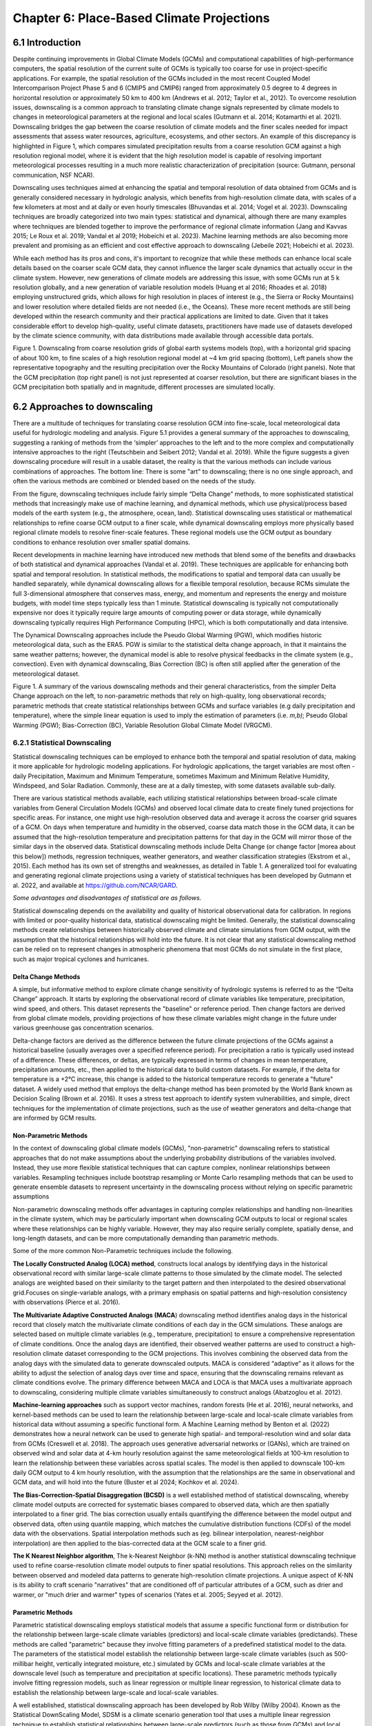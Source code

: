 .. vim: syntax=rst

==========================================
Chapter 6: Place-Based Climate Projections
==========================================

6.1 Introduction
================

Despite continuing improvements in Global Climate Models (GCMs) and
computational capabilities of high-performance computers, the spatial
resolution of the current suite of GCMs is typically too coarse for
use in project-specific applications. For example, the spatial
resolution of the GCMs included in the most recent Coupled Model
Intercomparison Project Phase 5 and 6 (CMIP5 and CMIP6) ranged from
approximately 0.5 degree to 4 degrees in horizontal resolution or
approximately 50 km to 400 km (Andrews et al. 2012; Taylor et al.,
2012). To overcome resolution issues, downscaling is a common approach
to translating climate change signals represented by climate models to
changes in meteorological parameters at the regional and local scales
(Gutmann et al. 2014; Kotamarthi et al. 2021). Downscaling bridges the
gap between the coarse resolution of climate models and the finer scales
needed for impact assessments that assess water resources, agriculture,
ecosystems, and other sectors. An example of this discrepancy is
highlighted in Figure 1, which compares simulated precipitation results
from a coarse resolution GCM against a high resolution regional model,
where it is evident that the high resolution model is capable of
resolving important meteorological processes resulting in a much more
realistic characterization of precipitation (source: Gutmann, personal
communication, NSF NCAR).

Downscaling uses techniques aimed at enhancing the spatial and
temporal resolution of data obtained from GCMs and is generally
considered necessary in hydrologic analysis, which benefits from
high-resolution climate data, with scales of a few kilometers at most
and at daily or even hourly timescales (Bhuvandas et al. 2014;
Vogel et al. 2023). Downscaling techniques are broadly categorized into
two main types: statistical and dynamical, although there are many
examples where techniques are blended together to improve the
performance of regional climate information (Jang and Kavvas 2015; Le
Roux et al. 2019; Vandal et al 2019; Hobeichi et al. 2023). Machine
learning methods are also becoming more prevalent and promising as an
efficient and cost effective approach to downscaling (Jebeile 2021;
Hobeichi et al. 2023).

While each method has its pros and cons, it's important to recognize
that while these methods can enhance local scale details based on the
coarser scale GCM data, they cannot influence the larger scale dynamics
that actually occur in the climate system. However, new generations of
climate models are addressing this issue, with some GCMs run at 5
k resolution globally, and a new generation of variable
resolution models (Huang et al 2016; Rhoades et al. 2018) employing
unstructured grids, which allows for high resolution in places of
interest (e.g., the Sierra or Rocky Mountains) and lower resolution where
detailed fields are not needed (i.e., the Oceans). These more recent
methods are still being developed within the research community
and their practical applications are limited to date. Given that it
takes considerable effort to develop high-quality, useful climate
datasets, practitioners have made use of datasets 
developed by the climate science community, with data distributions
made available through accessible data portals.

|image1|

Figure 1. Downscaling from coarse resolution grids of global earth
systems models (top), with a horizontal grid spacing of about 100 km, to
fine scales of a high resolution regional model at ~4 km grid spacing
(bottom), Left panels show the representative topography and the
resulting precipitation over the Rocky Mountains of Colorado (right
panels). Note that the GCM precipitation (top right panel) is not just
represented at coarser resolution, but there are significant biases in
the GCM precipitation both spatially and in magnitude, different
processes are simulated locally.


6.2 Approaches to downscaling
=============================

There are a multitude of techniques for translating coarse resolution
GCM into fine-scale, local meteorological data useful for
hydrologic modeling and analysis. Figure 5.1 provides a general summary
of the approaches to downscaling, suggesting a ranking of methods from
the ‘simpler’ approaches to the left and to the more complex and
computationally intensive approaches to the right (Teutschbein and
Seibert 2012; Vandal et al. 2019). While the figure suggests a given
downscaling procedure will result in a usable dataset, the reality is
that the various methods can include various combinations of approaches.
The bottom line: There is some "art" to downscaling; there is no one single
approach, and often the various methods are combined or blended based on
the needs of the study.

From the figure, downscaling techniques include fairly simple “Delta
Change” methods, to more sophisticated statistical methods that
increasingly make use of machine learning, and dynamical methods, which 
use physical/process based models of the earth system (e.g., the
atmosphere, ocean, land). Statistical downscaling uses statistical or
mathematical relationships to refine coarse GCM output to a finer scale,
while dynamical downscaling employs more physically based regional
climate models to resolve finer-scale features. These regional models
use the GCM output as boundary conditions to enhance resolution over
smaller spatial domains.

Recent developments in machine learning have introduced new methods that
blend some of the benefits and drawbacks of both statistical and
dynamical approaches (Vandal et al. 2019). These techniques are
applicable for enhancing both spatial and temporal resolution. In
statistical methods, the modifications to spatial and temporal data can
usually be handled separately, while dynamical downscaling allows for a
flexible temporal resolution, because RCMs simulate the full
3-dimensional atmosphere that conserves mass, energy, and momentum and
represents the energy and moisture budgets, with model time steps
typically less than 1 minute. Statistical downscaling is typically not
computationally expensive nor does it typically require large amounts of
computing power or data storage, while dynamically downscaling typically
requires High Performance Computing (HPC), which is both computationally
and data intensive.

The Dynamical Downscaling approaches include the Pseudo Global Warming
(PGW), which modifies historic meteorological data, such as the ERA5.
PGW is similar to the statistical delta change approach, in that it
maintains the same weather patterns; however, the dynamical model is
able to resolve physical feedbacks in the climate system (e.g., convection). Even with dynamical downscaling,
Bias Correction (BC) is often still applied after the generation of the
meteorological dataset.

|image2|

Figure 1. A summary of the various downscaling methods and their general
characteristics, from the simpler Delta Change approach on the left, to
non-parametric methods that rely on high-quality, long observational
records; parametric methods that create statistical relationships
between GCMs and surface variables (e.g daily precipitation and
temperature), where the simple linear equation is used to imply the
estimation of parameters (i.e. *m,b)*; Pseudo Global Warming (PGW);
Bias-Correction (BC), Variable Resolution Global Climate Model (VRGCM).

6.2.1 Statistical Downscaling
-----------------------------

Statistical downscaling techniques can be employed to enhance both the
temporal and spatial resolution of data, making it more applicable for
hydrologic modeling applications. For hydrologic applications, the
target variables are most often - daily Precipitation, Maximum and
Minimum Temperature, sometimes Maximum and Minimum Relative Humidity,
Windspeed, and Solar Radiation. Commonly, these are at a daily timestep,
with some datasets available sub-daily.

There are various statistical methods available, each utilizing
statistical relationships between broad-scale climate variables from
General Circulation Models (GCMs) and observed local climate data to
create finely tuned projections for specific areas. For instance, one
might use high-resolution observed data and average it across the
coarser grid squares of a GCM. On days when temperature and humidity in
the observed, coarse data match those in the GCM data, it can be assumed
that the high-resolution temperature and precipitation patterns for that
day in the GCM will mirror those of the similar days in the observed
data. Statistical downscaling methods include Delta Change (or change
factor [morea about this below]) methods, regression techniques, weather generators, and weather
classification strategies (Ekstrom et al., 2015). Each method has its
own set of strengths and weaknesses, as detailed in Table 1. A
generalized tool for evaluating and generating regional climate
projections using a variety of statistical techniques has been developed
by Gutmann et al. 2022, and available at https://github.com/NCAR/GARD.

*Some advantages and disadvantages of statistical are as follows.*

Statistical downscaling depends on the availability and quality of
historical observational data for calibration. In regions with limited
or poor-quality historical data, statistical downscaling might be
limited. ​Generally, the statistical downscaling methods create relationships between
historically observed climate and climate simulations from GCM output,
with the assumption that the historical relationships will hold into the
future. It is not clear that any statistical downscaling method can be relied on to represent changes in atmospheric phenomena that most GCMs do not simulate in the
first place, such as major tropical cyclones and hurricanes.

Delta Change Methods
^^^^^^^^^^^^^^^^^^^^

A simple, but informative method to explore climate change sensitivity
of hydrologic systems is referred to as the “Delta Change” approach. It
starts by exploring the observational record of climate variables like
temperature, precipitation, wind speed, and others. This dataset
represents the "baseline" or reference period. Then change factors are
derived from global climate models, providing projections of how these
climate variables might change in the future under various greenhouse
gas concentration scenarios.

Delta-change factors are derived as the difference between the future
climate projections of the GCMs against a historical baseline (usually
averages over a specified reference period). For precipitation a ratio
is typically used instead of a difference. These differences, or deltas,
are typically expressed in terms of changes in mean temperature, precipitation
amounts, etc., then applied to the historical data to build custom datasets. For example, if the delta for temperature is a +2°C
increase, this change is added to the historical temperature records to
generate a "future" dataset. A widely used method that employs the
delta-change method has been promoted by the World Bank known as
Decision Scaling (Brown et al. 2016). It uses a stress test approach
to identify system vulnerabilities, and simple, direct techniques for
the implementation of climate projections, such as the use of weather generators and delta-change that are informed by GCM results.

Non-Parametric Methods
^^^^^^^^^^^^^^^^^^^^^^

In the context of downscaling global climate models (GCMs),
"non-parametric" downscaling refers to statistical approaches that do
not make assumptions about the underlying probability distributions of
the variables involved. Instead, they use more flexible statistical
techniques that can capture complex, nonlinear relationships between
variables. Resampling techniques include bootstrap resampling or Monte
Carlo resampling methods that can be used to generate ensemble datasets
to represent uncertainty in the downscaling process without relying on
specific parametric assumptions

Non-parametric downscaling methods offer advantages in capturing complex
relationships and handling non-linearities in the climate system, which
may be particularly important when downscaling GCM outputs to local or
regional scales where these relationships can be highly variable.
However, they may also require serially complete, spatially dense, and
long-length datasets, and can be more computationally demanding than
parametric methods.

Some of the more common Non-Parametric techniques include the following.

**The Locally Constructed Analog (LOCA) method**,  constructs
local analogs by identifying days in the historical observational
record with similar large-scale climate patterns to those simulated
by the climate model. The selected analogs are weighted based on
their similarity to the target pattern and then interpolated to the
desired observational grid.Focuses on single-variable analogs, with a
primary emphasis on spatial patterns and high-resolution consistency
with observations (Pierce et al. 2016).

**The Multivariate Adaptive Constructed Analogs (MACA**) downscaling
method identifies analog days in the historical record that closely
match the multivariate climate conditions of each day in the GCM
simulations. These analogs are selected based on multiple climate
variables (e.g., temperature, precipitation) to ensure a
comprehensive representation of climate conditions. Once the analog
days are identified, their observed weather patterns are used to
construct a high-resolution climate dataset corresponding to the GCM
projections. This involves combining the observed data from the
analog days with the simulated data to generate downscaled outputs.
MACA is considered “adaptive” as it allows for the ability to adjust
the selection of analog days over time and space, ensuring that the
downscaling remains relevant as climate conditions evolve. The
primary difference between MACA and LOCA is that MACA uses a
multivariate approach to downscaling, considering multiple climate
variables simultaneously to construct analogs (Abatzoglou et
al. 2012).

**Machine-learning approaches** such as support vector machines, random
forests (He et al. 2016), neural networks, and kernel-based methods can
be used to learn the relationship between large-scale and local-scale
climate variables from historical data without assuming a specific
functional form. A Machine Learning method by Benton et al. (2022)
demonstrates how a neural network can be used to generate high spatial-
and temporal-resolution wind and solar data from GCMs (Creswell et al.
2018). The approach uses generative adversarial networks or (GANs),
which are trained on observed wind and solar data at 4-km hourly
resolution against the same meteorological fields at 100-km resolution
to learn the relationship between these variables across spatial scales.
The model is then applied to downscale 100-km daily GCM output to 4 km
hourly resolution, with the assumption that the relationships are the
same in observational and GCM data, and will hold into the future
(Buster et al 2024; Kochkov et al. 2024).

**The Bias-Correction-Spatial Disaggregation (BCSD)** is a well
established method of statistical downscaling, whereby climate model
outputs are corrected for systematic biases compared to observed data,
which are then spatially interpolated to a finer grid. The bias
correction usually entails quantifying the difference between the model
output and observed data, often using quantile mapping, which matches
the cumulative distribution functions (CDFs) of the model data with the
observations. Spatial interpolation methods such as (eg. bilinear
interpolation, nearest-neighbor interpolation) are then applied to the
bias-corrected data at the GCM scale to a finer grid.

**The K Nearest Neighbor algorithm**, The k-Nearest Neighbor (k-NN)
method is another statistical downscaling technique used to refine
coarse-resolution climate model outputs to finer spatial resolutions.
This approach relies on the similarity between observed and modeled data
patterns to generate high-resolution climate projections. A unique
aspect of K-NN is its ability to craft scenario "narratives" that are
conditioned off of particular attributes of a GCM, such as drier and
warmer, or "much drier and warmer" types of scenarios (Yates et al.
2005; Seyyed et al. 2012).

Parametric Methods
^^^^^^^^^^^^^^^^^^

Parametric statistical downscaling employs statistical models that
assume a specific functional form or distribution for the relationship
between large-scale climate variables (predictors) and local-scale
climate variables (predictands). These methods are called "parametric"
because they involve fitting parameters of a predefined statistical
model to the data. The parameters of the statistical model establish the
relationship between large-scale climate variables (such as 500-millibar
height, vertically integrated moisture, etc.) simulated by GCMs and
local-scale climate variables at the downscale level (such as
temperature and precipitation at specific locations). These parametric
methods typically involve fitting regression models, such as linear
regression or multiple linear regression, to historical climate data to
establish the relationship between large-scale and local-scale
variables.

A well established, statistical downscaling approach has been developed
by Rob Wilby (Wilby 2004). Known as the Statistical DownScaling Model,
SDSM is a climate scenario generation tool that uses a multiple linear
regression technique to establish statistical relationships between
large-scale predictors (such as those from GCMs) and local climate
variables such as daily precipitation and temperature (predictands). The
tool is available online, well documented in terms of understanding and
implementation, and can be freely downloaded from the SDSM website
(https://sdsm.org.uk/). SDSM has been used globally for various
applications, including water-resource management, flood-risk
assessment, and urban climate studies​.

Table 1. A summary of statistical downscaling approaches, their pros and
cons, and the availability of tools for their applications.

.. csv-table::
   :file: _files/ch6_downscaling_table.csv
   :widths: 25, 25, 25, 25
   :header-rows: 1


6.2.2 Dynamical Downscaling
---------------------------

Dynamical downscaling involves the combined use of both global and
regional climate models (RCMs) to achieve higher spatial resolution and
in some cases temporal resolution, over specific geographic areas.
Traditionally, RCMs ingest outputs from GCMs as boundary
conditions—assuming GCM data to be accurate at the edges of the RCM’s
domain—and provide more detailed regional climate information. While
RCMs can be applied to any location, their high-resolution design makes
them computationally intensive, typically limiting their application to
regions a few thousand kilometers on a side, given sufficient resources.
RCMs offer enhanced flexibility in variable outputs and maintain more
physically consistent results. However, RCM-downscaled outputs can
retain biases from the GCM inputs and may introduce additional
uncertainties. This reality means that RCM inputs are frequently bias
corrected before running the RCM, and RCM outputs commonly require an
additional post-processing step typically in the form of a bias
correction. Nevertheless, RCMs can improve the representation of
fine-scale weather variability influenced by local or micro-climate
conditions, which are crucial for understanding extreme weather events 
that impact hydrologic systems.

.. dropdown:: **The Weather Research Forecast Model (WRF)**

    *The Weather Research Forecast Model (WRF)* - The WRF model is one of
    the most widely used dynamical downscaling tools available for
    conducting Regional Climate Modeling experiments. The WRF model is a
    state of the art mesoscale numerical weather prediction system
    designed for both atmospheric research, operational forecasting
    applications, and more recently, regional climate-change projection
    development, where it is used to downscale ESM outputs to a finer
    resolution, typically on the order of a few kilometers, to study
    regional climate features. This process allows for more detailed
    simulations of local climate processes that GCMs might miss due to
    their coarser grid resolutions.

    The WRF model serves a wide range of meteorological applications
    across scales from tens of meters to thousands of kilometers. The
    effort to develop WRF began in the latter 1990s and was a
    collaborative partnership of the National Center for Atmospheric
    Research (NCAR), the National Oceanic and Atmospheric Administration
    (represented by the National Centers for Environmental Prediction
    (NCEP) and the Earth System Research Laboratory), the U.S. Air Force,
    the Naval Research Laboratory, the University of Oklahoma, and the
    Federal Aviation Administration (FAA).

    WRF can produce simulations based on actual
    atmospheric conditions (i.e., from observations and analyses),
    idealized conditions, and future climate projections driven by ESMs.
    WRF offers operational forecasting a flexible and
    computationally efficient platform, while reflecting recent advances
    in physics, numerics, and data assimilation contributed by developers
    from the expansive research community. WRF is currently in
    operational use at NCEP and other national meteorological centers as
    well as in real-time forecasting configurations at laboratories,
    universities, and companies. WRF has a large worldwide community of
    registered users (a cumulative total of over 57,800 in over 160
    countries as of 2021), and NCAR provides regular workshops and
    tutorials on its use.

    |image3|

    Figure: The Workflow for the WRF Model, used for both an operational
    implementation or a future regional dynamical downscaling experiment.

    This site, https://www.mmm.ucar.edu/models/wrf, provides general
    background information on the WRF Model and its organization and
    offers links to information on user support, code contributions, and
    system administration. For detailed information on model use, updates
    and events, support, code downloads, and documentation, please visit
    the WRF-ARW github users page
    (https://github.com/wrf-model/Users_Guide).

Similar to statistical downscaling, many institutions provide publicly
available dynamically downscaled products. However, these products often
have limitations on the number of years, scenarios, regions, and
variables they cover. The Coordinated Regional Climate Downscaling
Experiment (CORDEX) produced such products, designed to evaluate
regional climate-model performance through a series of experiments,
including generating regional climate projections (Giorgi & Gutowski
2015). Over North America, the NA-CORDEX archive includes many
dynamically downscaled projections (http://www.na-cordex.org). Although
CORDEX data are readily accessible, its primary focus on model
intercomparison means that other dynamically downscaled products might
be better suited for specific regions and applications. In addition,
CORDEX data have historically been relatively coarse in spatial
resolution (>= 25 km) and have not included a bias correction of the
global model data, and thus are not well suited for regional hydrologic
applications, where spatial gradients and their influence on weather and
climate are critical to represent.

Intermediate Complexity Models
^^^^^^^^^^^^^^^^^^^^^^^^^^^^^^

Fully dynamical Global and Regional Climate models are expensive to run,
because they require substantial computation for simulating both
past and future climate. A novel alternative to the full physics models
is what is known as the suite of intermediate complexity models. One such model is
NSF NCAR’s Intermediate Complexity Atmospheric Research (ICAR) model
which is a simplified atmospheric model designed primarily for climate
downscaling and atmospheric sensitivity testing (Gutmann et al. 2016).
ICAR is a quasi-dynamical downscaling approach that uses simplified wind
dynamics to perform high-resolution meteorological simulations 100 to
1000 times faster than a traditional atmospheric model and can therefore
be used to better characterize uncertainty across numerical weather
prediction models and climate models, and in dynamical downscaling
(https://github.com/NCAR/icar).

Pseudo Global Warming
^^^^^^^^^^^^^^^^^^^^^

The PGW approach involves modifying historical weather data with future
climate-change signals derived from global climate models (GCMs) to
simulate specific weather events to represent future climate conditions.
This method allows researchers to isolate the influence of climate change
on weather events by comparing the outcomes of the modified
(pseudo-warmed) simulations against the original historical data with a
shorter simulation time period. However, this method does not permit the
model to project changes in the frequency of large-scale weather
patterns such as atmospheric rivers or tropical cyclones. The PGW
approach can be considered a type of “narrative, what-if, or storyline”
approach, where the climate of the past is assumed to repeat in the
future, but the meteorological fields are perturbed to reflect, for
example, a "warmer and moister environment" (Rhoades et al. 2023). Some
recently innovated tools that can be used to develop PGW datasets are available,
such as those from `Brogli et al. (2023) <https://github.com/Potopoles/PGW4ERA5>`_.

An example of a PGW dataset, which has been developed as a collaboration
between NCAR and USGS Water Mission Area is the CONUS404 (Rasmussen et
al. 2023); a unique, high-resolution hydro-climate dataset appropriate
for forcing hydrological models and conducting meteorological analysis
over the conterminous United States. CONUS404, so named because it
covers the CONterminous United States for over 40 years at 4-km
resolution, was produced by the Weather Research and Forecasting (WRF)
model simulations run by NCAR. The CONUS404 includes 42 years of data
(water years 1980-2021) and the spatial domain extends into Canada and
Mexico, thereby capturing transboundary river basins and covering all
contributing areas for CONUS surface waters.

6.2.3 Variable Resolution GCMs
-------------------------------

|image4|

A new generation of global climate models takes advantage of a refined
mesh that enhances the model’s ability to simulate climate processes
with greater detail and accuracy in regions of interest while
maintaining computational efficiency relative to running the entire
globe at the higher resolution. This approach allows the model to focus
computational resources on specific areas, such as coastlines,
mountainous regions, or areas prone to extreme weather, without
excessively increasing the overall computational cost.

An example of such a model is the U.S. Department of Energy’s, Energy
Exascale Earth System Model ([E3SM] Zhang et al. 2024) model, a
state-of-the-art Earth system model designed to run on exascale
supercomputers. The E3SM model integrates components of the
Earth system, including the atmosphere, ocean, sea ice, and land, to
provide a comprehensive understanding of climate interactions and
feedbacks.

6.2.4 Pre- and Post- Processing of Climate Models
-------------------------------------------------

Bias Correction
^^^^^^^^^^^^^^^

A reality of both GCMs and RCMs is that both are prone to
biases due to our limited ability to represent the true state of the
climate system because our representation of model physics,
parameterizations and initial conditions are imperfect. These biases
can significantly affect the accuracy and reliability of the downscaled
climate projections. To address this, bias-correction techniques are
often employed (Teutschbein and Seibert 2012; Mendez et al. 2020). Bias
correction involves adjusting the model outputs to better match observed
data. There are two primary stages at which bias correction can be
applied: pre-bias correction and post-bias correction.

While dynamical downscaling with regional climate models (RCMs) helps
refine the coarse resolution outputs of GCMs, both GCMs and RCMs are
prone to biases due to imperfections in model physics,
parameterizations, and initial conditions. These biases can
significantly affect the accuracy and reliability of the downscaled
climate projections. Additionally, if a hydrologic model is calibrated
against an observed meteorological dataset, then the climate model
outputs should contain similar statistical attributes, To address this,
bias correction techniques are employed. Bias correction involves
adjusting the model outputs to better match observed data. There are two
primary stages at which bias correction can be applied: pre-bias
correction and post-bias correction.

**Pre-bias correction is applied before the dynamical downscaling
process**. This involves adjusting the outputs of the GCMs before they
are used as boundary conditions for the RCMs. The advantage of pre-bias
correction is that it ensures the inputs fed into the RCMs are already
adjusted for biases, which can lead to more accurate boundary conditions
and potentially more accurate downscaled outputs. This method helps align the large-scale drivers with observed data, which can be
particularly beneficial in regions where the RCMs' performance is highly
sensitive to the accuracy of the boundary conditions. For example, many
GCMs have too much moisture along the west coast of North America. This
results in RCM simulations with snowpacks that are too deep, and as a
result, the snow albedo feedback effect is not simulated correctly, and
the degree to which it affects future air temperature changes is a
function of the bias in the GCM rather than to the true physical
processes (Kim et al. 2020). However, a modest bias correction to the
boundary conditions dramatically improves this representation and
decreases the spread of future projected changes in air temperature. In
other regions, GCM biases have been shown to significantly inhibit the
formation of tropical cyclones, as such the changes in tropical cyclones
can not be simulated accurately without removing the large scale biases
in wind shear and atmospheric stability (Akhter et al. 2023).

**Post-bias correction is applied after the dynamical downscaling
process**. This method adjusts the outputs of the GCNs and
RCMs to match observed data. The main advantage of post-bias correction
is that it directly targets the biases in the high-resolution climate
projections produced by the GCMs and RCMs (Chen et al. 2021). This
approach allows for the correction of biases introduced at both the GCM
and RCM stages. Post-bias correction can be more flexible and targeted,
as it deals directly with the final outputs used for impact
studies and decision-making. Many end-users of climate-change data will 
compare the observed climate to the modeled climate without
removing biases. Such comparisons reveal the bias in the model instead
of the changes of interest. Similarly, threshold-dependent metrics (e.g.,
the number of days with a heat index greater than 100°F) are extremely
sensitive to small biases in the underlying dataset. Finally, if there
is a need to run impact models, such as hydrologic modes which are often 
carefully calibrated to a given observational dataset, it is
important to bias-correct the downscaled data to retain the
underlying statistical properties to maintain consistency with the
hydrologic model calibration. A common approach to bias correction is
quantile mapping, which is a statistical technique used to correct
biases in climate model output by aligning the statistical distribution
of model-simulated variables with observed data. The approach involves
the following steps.

-  Cumulative Distribution Functions (CDFs): The CDF of the climate
   model output is compared to the CDF of the observational data for a
   particular variable (e.g., temperature, precipitation) over a
   historical period.

-  Mapping: A mapping function is created that adjusts the model outputs
   so that their CDF matches the CDF of the observations. This mapping
   can be applied to model projections to correct biases in future
   climate scenarios.

-  Application: The correction is applied to future climate-model
   simulations by transforming the model outputs using the mapping
   function derived from the historical period.

This approach is particularly effective in addressing systematic biases
in climate models, especially for extreme values, by ensuring that the
corrected model outputs better represent the observed climate
distribution.

In summary, both pre- and post-bias correction techniques are essential
for improving the reliability of downscaled climate projections.
Pre-bias correction ensures that the inputs to RCMs are more accurate,
potentially enhancing the overall downscaling process. Post-bias
correction directly addresses the biases in the final high-resolution
outputs, ensuring that the downscaled projections are more aligned with
observed data. The choice between pre- and post-bias correction, or a
combination of both, depends on the specific requirements of the study
and the characteristics of the region and models being used.


6.3 References
==============

Abatzoglou, J. T., & Brown, T. J. (2012). A comparison of
statistical downscaling methods suited for wildfire applications.
*International journal of climatology*, *32*\ (5), 772-780.

Bhuvandas, N., Timbadiya, P. V., Patel, P. L., & Porey, P. D.
(2014). Review of downscaling methods in climate change and their role
in hydrological studies. *Int. J. Environ. Ecol. Geol. Mar. Eng*, *8*,
713-718.

Brogli, R., Heim, C., Mensch, J., Sørland, S. L., & Schär, C.
(2023). The pseudo-global-warming (PGW) approach: methodology, software
package PGW4ERA5 v1. 1, validation, and sensitivity analyses.
Geoscientific Model Development, 16(3), 907-926.

Brown, C., Weatherly, J., Mearns, L., Steinschneider, S., Wi, S., Case, M., Hayden, T., Koster, A., Bukovsky, M. and McCrary, R., 2016. Decision-Scaling: A decision framework for DoD climate risk assessment and adaptation planning. Strategic Environmental Research and Development Program (SERDP).

Buster, G., Benton, B. N., Glaws, A., & King, R. N. (2024).
High-resolution meteorology with climate change impacts from global
climate model data using generative machine learning. *Nature Energy*,
1-13.

He, X., Chaney, N. W., Schleiss, M., & Sheffield, J. (2016).
Spatial downscaling of precipitation using adaptable random forests.
*Water resources research*, *52*\ (10), 8217-8237.

Lorenz, Edward N. (March 1963). `"Deterministic Nonperiodic
Flow" <https://doi.org/10.1175%2F1520-0469%281963%29020%3C0130%3Adnf%3E2.0.co%3B2>`__.
*Journal of the Atmospheric Sciences*. **20** (2): 130–141.

Pinto, James O., Andrew J. Monaghan, Luca Delle Monache, Emilie
Vanvyve, and Daran L. Rife. "Regional assessment of sampling techniques
for more efficient dynamical climate downscaling." Journal of climate
27, no. 4 (2014): 1524-1538.

Kotamarthi, R., Hayhoe, K., Mearns, L. O., Wuebbles, D., &
Jacobs, J. (2021). Dynamical Downscaling. In Downscaling Techniques for
High-Resolution Climate Projections (pp. 64-81). Cambridge University
Press. DOI: 10.1017/9781108601269.005

PRECIS Model Usage for China’s Extreme Temperatures. (2024).
Sustainability, 16(7), 3030. DOI: 10.3390/su16073030

Wilby, R. L., et al. (2004). Statistical downscaling of general
circulation model output: A case study. Climate Research, 27, 211-229.
DOI: 10.3354/cr027211

Hempel, S., Frieler, K., Warszawski, L., Schewe, J., & Piontek,
F. (2013). A trend-preserving bias correction – the ISI-MIP approach.
Earth System Dynamics, 4(2), 219-236. DOI: 10.5194/esd-4-219-2013

Gutmann, E., Barstad, I., Clark, M., Arnold, J., & Rasmussen, R.
(2016). The intermediate complexity atmospheric research model (ICAR).
Journal of Hydrometeorology, 17(3), 957-973.

Kochkov, D., Yuval, J., Langmore, I., Norgaard, P., Smith, J.,
Mooers, G., Klöwer, M., Lottes, J., Rasp, S., Düben, P. and Hatfield,
S., 2024. Neural general circulation models for weather and climate.
Nature, pp.1-7.

Moore, N., & Luo, L. (2021). Dynamical and statistical
downscaling for hydrological predictions. Hydrology and Earth System
Sciences, 25, 1205-1225. DOI: 10.5194/hess-25-1205-2021

Kuswanto, H., et al. (2021). Bias correction methods for climate
impact projections. Journal of Climate, 34(5), 1751-1767. DOI:
10.1175/JCLI-D-20-0506.1

McSweeney, C. F., & Jones, R. G. (2016). The effect of bias
correction on future climate projections. Climatic Change, 134, 635-646.
DOI: 10.1007/s10584-015-1565-3

Pielke, R. A., et al. (2012). Dynamical downscaling: Assessment
of value retained and added using the Regional Atmospheric Modeling
System (RAMS). Journal of Geophysical Research: Atmospheres, 117,
D05127. DOI: 10.1029/2011JD016630

Giorgi, F., & Mearns, L. O. (1999). Introduction to special
section: Regional climate modeling revisited. Journal of Geophysical
Research: Atmospheres, 104(D6), 6335-6352. DOI: 10.1029/98JD02072

Jang, S., & Kavvas, M. L. (2015). Downscaling global climate
simulations to regional scales: statistical downscaling versus dynamical
downscaling. *Journal of Hydrologic Engineering*, *20*\ (1), A4014006.`

Christensen, J. H., & Christensen, O. B. (2003). Severe
summertime flooding in Europe. Nature, 421(6925), 805-806. DOI:
10.1038/421805a

Leung, L. R., & Qian, Y. (2003). The sensitivity of precipitation
and snowpack simulations to model resolution via dynamical downscaling
of GCM output. Journal of Hydrometeorology, 4(6), 1025-1043. DOI:
10.1175/1525-7541(2003)004<1025, >2.0.CO;2

Le Roux, R., Katurji, M., Zawar-Reza, P., Quénol, H., & Sturman,
A. (2018). Comparison of statistical and dynamical downscaling results
from the WRF model. Environmental modelling & software, 100, 67-73.

Laprise, R. (2008). Regional climate modeling. Journal of
Computational Physics, 227(7), 3641-3666. DOI:
10.1016/j.jcp.2006.10.024

Xu, Z., et al. (2020). Regional climate modeling for Australia:
past performance and future projections. Climate Dynamics, 54,
3239-3263. DOI: 10.1007/s00382-020-05152-3

Feser, F., & Barcikowska, M. (2013). The influence of spectral
nudging on typhoon formation and path in regional climate models.
Climate Dynamics, 41, 1025-1045. DOI: 10.1007/s00382-013-1746-x

Di Luca, A., et al. (2013). Comparison of statistical and
dynamical downscaling of precipitation over Australia from a global
climate model. Journal of Geophysical Research: Atmospheres, 118(12),
585-604. DOI: 10.1002/jgrd.50139

Liu, C., et al. (2012). Dynamical downscaling of precipitation
and temperature changes over China using a regional climate model with
two parameterization schemes. Climate Dynamics, 39, 345-365. DOI:
10.1007/s00382-012-1412-5

Torma, C., et al. (2015). On the added value of regional climate
modeling: Does a high-resolution model improve the simulation of
precipitation? Monthly Weather Review, 143(2), 476-496. DOI:
10.1175/MWR-D-14-00034.1

Gao, X. J., et al. (2011). A comparison of downscaling techniques
for producing high-resolution climate projections: application to the
Yellow River basin, China. Climate Research, 47, 197-209. DOI:
10.3354/cr00981

Evans, J. P., & McCabe, M. F. (2013). Effect of model resolution
on a regional climate model simulation over southeast Australia. Climate
Research, 56, 131-145. DOI: 10.3354/cr01152

Teutschbein, C., & Seibert, J. (2012). Bias correction of
regional climate model simulations for hydrological climate-change
impact studies: Review and evaluation of different methods. Journal of
Hydrology, 456-457, 12-29. DOI: 10.1016/j.jhydrol.2012.05.052

Taylor, K. E., Stouffer, R. J., & Meehl, G. A. (2012). An
overview of CMIP5 and the experiment design. *Bulletin of the American
meteorological Society*, *93*\ (4), 485-498.

Andrews, T., Gregory, J. M., Webb, M. J., & Taylor, K. E. (2012).
Forcing, feedbacks and climate sensitivity in CMIP5 coupled
atmosphere‐ocean climate models. *Geophysical research letters*,
*39*\ (9).

Vandal, T., Kodra, E., & Ganguly, A. R. (2019). Intercomparison
of machine learning methods for statistical downscaling: the case of
daily and extreme precipitation. *Theoretical and Applied Climatology*,
*137*, 557-570.

Hobeichi, S., Nishant, N., Shao, Y., Abramowitz, G., Pitman, A.,
Sherwood, S., ... & Green, S. (2023). Using machine learning to cut the
cost of dynamical downscaling. *Earth's Future*, *11*\ (3),
e2022EF003291.

Rhoades, A. M., Ullrich, P. A., & Zarzycki, C. M. (2018).
Projecting 21st century snowpack trends in western USA mountains using
variable-resolution CESM. *Climate Dynamics*, *50*\ (1), 261-288.

Huang, X., Rhoades, A. M., Ullrich, P. A., & Zarzycki, C. M.
(2016). An evaluation of the variable‐resolution CESM for modeling
California's climate. *Journal of Advances in Modeling Earth Systems*,
*8*\ (1), 345-369.

Zhang, T., Morcrette, C., Zhang, M., Lin, W., Xie, S., Liu, Y.,
... & Rodrigues, J. (2024). A Fortran-Python Interface for Integrating
Machine Learning Parameterization into Earth System Models.
*Geoscientific Model Development Discussions*, *2024*, 1-26.

Teutschbein, C., & Seibert, J. (2012). Bias correction of
regional climate model simulations for hydrological climate-change
impact studies: Review and evaluation of different methods. Journal of
hydrology, 456, 12-29.

Mendez, M., Maathuis, B., Hein-Griggs, D., & Alvarado-Gamboa, L.
F. (2020). Performance evaluation of bias correction methods for climate
change monthly precipitation projections over Costa Rica. Water, 12(2),
482.

Vogel, E., Johnson, F., Marshall, L., Bende-Michl, U., Wilson,
L., Peter, J. R., ... & Duong, V. C. (2023). An evaluation framework for
downscaling and bias correction in climate change impact studies.
*Journal of Hydrology*, *622*, 129693.

Hobeichi, S., Nishant, N., Shao, Y., Abramowitz, G., Pitman, A.,
Sherwood, S., ... & Green, S. (2023). Using machine learning to cut the
cost of dynamical downscaling. Earth's Future, 11(3), e2022EF003291.

Jebeile, J., Lam, V., & Räz, T. (2021). Understanding climate
change with statistical downscaling and machine learning. Synthese, 199,
1877-1897.

Pierce, D. W., & Cayan, D. R. (2016). Downscaling humidity with
localized constructed analogs (LOCA) over the conterminous United
States. *Climate dynamics*, *47*, 411-431.

Gutmann, E. D., Hamman, J. J., Clark, M. P., Eidhammer, T., Wood,
A. W., & Arnold, J. R. (2022). En-GARD: A statistical downscaling
framework to produce and test large ensembles of climate projections.
*Journal of Hydrometeorology*, *23*\ (10), 1545-1561.

Seyyed Kaboli, H., AkhodAli, A. M., Masah Bavani, A. R., &
Radmanesh, F. (2012). A Downscaling Model Based on K-nearest neighbor
(K-NN) Non-parametric Method. *Water and Soil*, *26*\ (4), 799-808.

Rhoades, Alan M., Colin M. Zarzycki, Héctor A. Inda‐Diaz,
Mohammed Ombadi, Ulysse Pasquier, Abhishekh Srivastava, Benjamin J.
Hatchett et al. "Recreating the California New Year's flood event of
1997 in a regionally refined Earth system model." *Journal of Advances
in Modeling Earth Systems* 15, no. 10 (2023): e2023MS003793.

Kim, R.S., Kumar, S., Vuyovich, C., Houser, P., Lundquist, J.,
Mudryk, L., Durand, M., Barros, A., Kim, E.J., Forman, B.A. and Gutmann,
E.D., 2020. Snow Ensemble Uncertainty Project (SEUP): quantification of
snow water equivalent uncertainty across North America via ensemble land
surface modeling. *The Cryosphere Discussions*, *2020*, pp.1-32.

Akhter, S., Holloway, C.E., Hodges, K. and Vanniere, B., 2023.
How well do high-resolution Global Climate Models (GCMs) simulate
tropical cyclones in the Bay of Bengal?. Climate Dynamics, 61(7),
pp.3581-3604.

Chen, J., Arsenault, R., Brissette, F.P. and Zhang, S., 2021.
Climate change impact studies: Should we bias correct climate model
outputs or post‐process impact model outputs?. Water Resources Research,
57(5), p.e2020WR028638.

Maraun, D. (2013). "Bias Correction, Quantile Mapping, and
Downscaling: Revisiting the Inflation Issue." Journal of Climate, 26(6),
2137-2143.

Themeßl, M. J., Gobiet, A., & Leuprecht, A. (2011).
"Empirical-statistical downscaling and error correction of daily
precipitation from regional climate models." International Journal of
Climatology, 31(10), 1530-1544.


.. |image1| image:: media/ch6/image1.png
   :width: 6.5in
   :height: 5.625in
.. |image2| image:: media/ch6/image2.png
   :width: 6.28671in
   :height: 3.03912in
.. |image3| image:: media/ch6/image3.png
   :width: 5.24479in
   :height: 4.58441in
.. |image4| image:: media/ch6/image4.png
   :width: 2.9755in
   :height: 2.9535in
